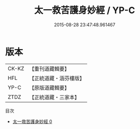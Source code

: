 #+TITLE: 太一救苦護身妙經 / YP-C

#+DATE: 2015-08-28 23:47:48.961467
* 版本
 |     CK-KZ|【重刊道藏輯要】|
 |       HFL|【正統道藏・涵芬樓版】|
 |      YP-C|【原版道藏輯要】|
 |      ZTDZ|【正統道藏・三家本】|
目次
 - [[file:KR5b0035_000.txt][太一救苦護身妙經 0]]
